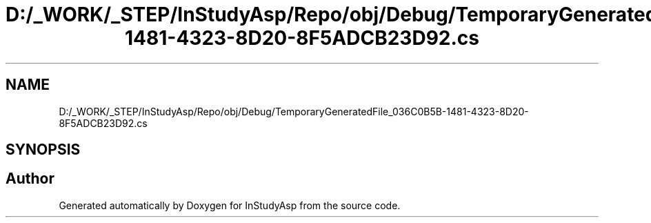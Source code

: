 .TH "D:/_WORK/_STEP/InStudyAsp/Repo/obj/Debug/TemporaryGeneratedFile_036C0B5B-1481-4323-8D20-8F5ADCB23D92.cs" 3 "Fri Sep 22 2017" "InStudyAsp" \" -*- nroff -*-
.ad l
.nh
.SH NAME
D:/_WORK/_STEP/InStudyAsp/Repo/obj/Debug/TemporaryGeneratedFile_036C0B5B-1481-4323-8D20-8F5ADCB23D92.cs
.SH SYNOPSIS
.br
.PP
.SH "Author"
.PP 
Generated automatically by Doxygen for InStudyAsp from the source code\&.
